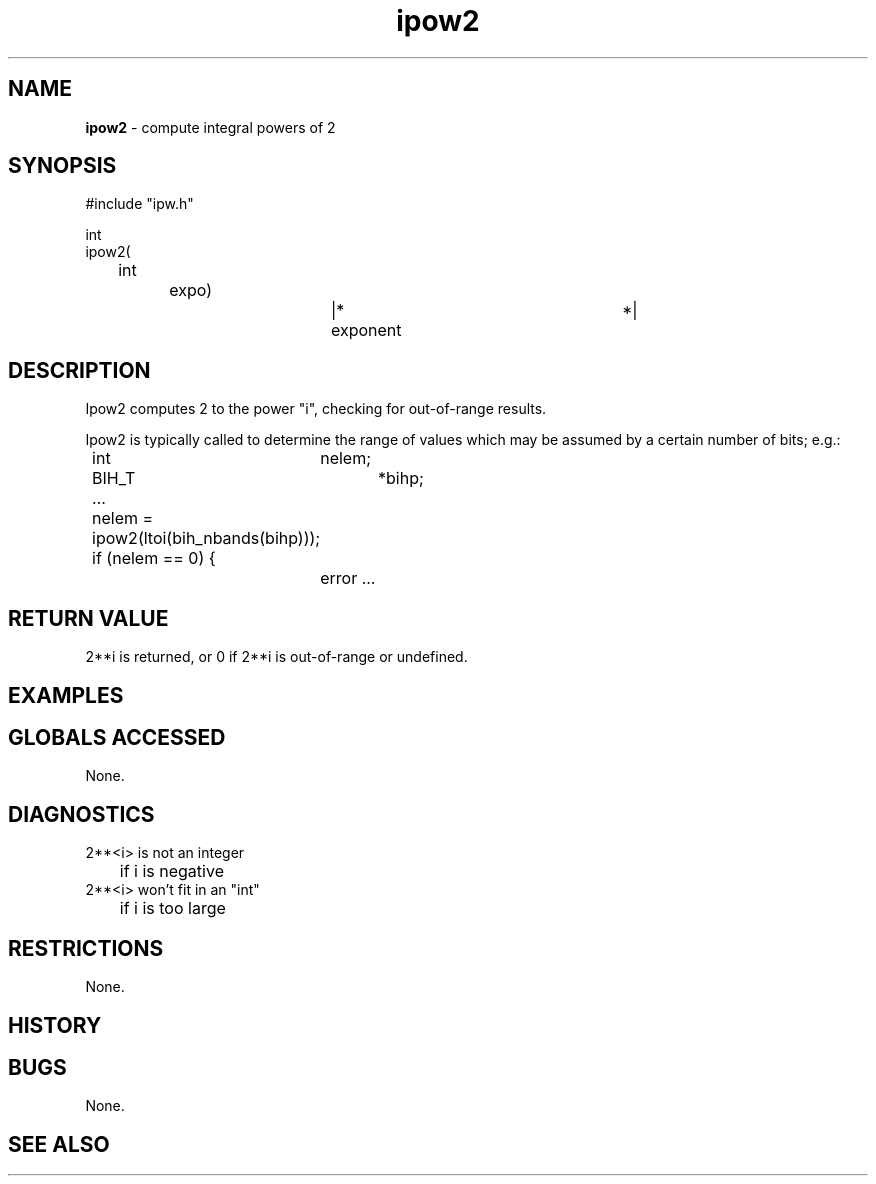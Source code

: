 .TH "ipow2" "3" "5 November 2015" "IPW v2" "IPW Library Functions"
.SH NAME
.PP
\fBipow2\fP - compute integral powers of 2
.SH SYNOPSIS
.sp
.nf
.ft CR
#include "ipw.h"

int
ipow2(
	int		expo)		|* exponent		*|

.ft R
.fi
.SH DESCRIPTION
.PP
Ipow2 computes 2 to the power "i", checking for out-of-range
results.
.PP
Ipow2 is typically called to determine the range of values which may
be assumed by a certain number of bits; e.g.:
.sp
.nf
.ft CR
	int	nelem;
	BIH_T	*bihp;
	...
	nelem = ipow2(ltoi(bih_nbands(bihp)));
	if (nelem == 0) {
		error ...
.ft R
.fi
.SH RETURN VALUE
.PP
2**i is returned, or 0 if 2**i is out-of-range or undefined.
.SH EXAMPLES
.SH GLOBALS ACCESSED
.PP
None.
.SH DIAGNOSTICS
.sp
.TP
2**<i> is not an integer
.br
	if i is negative
.sp
.TP
2**<i> won't fit in an "int"
.br
	if i is too large
.SH RESTRICTIONS
.PP
None.
.SH HISTORY
.SH BUGS
.PP
None.
.SH SEE ALSO
